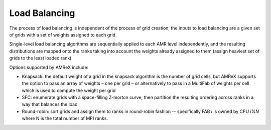 .. role:: cpp(code)
   :language: c++

.. role:: fortran(code)
   :language: fortran

.. _ss:load_balancing:

Load Balancing
--------------

The process of load balancing is independent of the process of grid creation; 
the inputs to load balancing are a given set of grids with a set of weights 
assigned to each grid.  

Single-level load balancing algorithms are sequentially applied to each AMR level independently, 
and the resulting distributions are mapped onto the ranks taking into account the weights 
already assigned to them (assign heaviest set of grids to the least loaded rank)

Options supported by AMReX include:

- Knapsack: the default weight of a grid in the knapsack algorithm is the number of grid cells, 
  but AMReX supports the option to pass an array of weights – one per grid – or alternatively 
  to pass in a MultiFab of weights per cell which is used to compute the weight per grid

- SFC: enumerate grids with a space-filling Z-morton curve, then partition the 
  resulting ordering across ranks in a way that balances the load

- Round-robin: sort grids and assign them to ranks in round-robin fashion -- specifically
  FAB *i* is owned by CPU *i%N* where N is the total number of MPI ranks.
